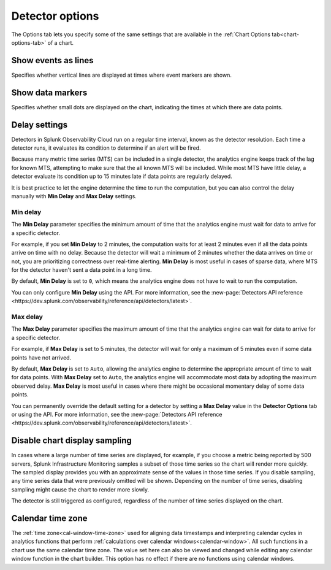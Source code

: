.. _detector-options:

************************************
Detector options
************************************

.. meta::
  :description: How to set detector options in the Options tab.

The Options tab lets you specify some of the same settings that are available in the :ref:`Chart Options tab<chart-options-tab>` of a chart.


Show events as lines
=======================

.. if text is changed here, also change it in :ref:`event-lines`

Specifies whether vertical lines are displayed at times where event markers are shown.


Show data markers
========================

.. if text is changed here, also change it in :ref:`show-markers`

Specifies whether small dots are displayed on the chart, indicating the times at which there are data points.


Delay settings
====================

Detectors in Splunk Observability Cloud run on a regular time interval, known as the detector resolution. Each time a detector runs, it evaluates its condition to determine if an alert will be fired.

Because many metric time series (MTS) can be included in a single detector, the analytics engine keeps track of the lag for known MTS, attempting to make sure that the all known MTS will be included. While most MTS have little delay, a detector evaluate its condition up to 15 minutes late if data points are regularly delayed.

It is best practice to let the engine determine the time to run the computation, but you can also control the delay manually with :strong:`Min Delay` and :strong:`Max Delay` settings.

Min delay
^^^^^^^^^^^^^^^^^^^^^^^^^^^^^^

The :strong:`Min Delay` parameter specifies the minimum amount of time that the analytics engine must wait for data to arrive for a specific detector. 

For example, if you set :strong:`Min Delay` to 2 minutes, the computation waits for at least 2 minutes even if all the data points arrive on time with no delay. Because the detector will wait a minimum of 2 minutes whether the data arrives on time or not, you are prioritizing correctness over real-time alerting. :strong:`Min Delay` is most useful in cases of sparse data, where MTS for the detector haven't sent a data point in a long time.

By default, :strong:`Min Delay` is set to ``0``, which means the analytics engine does not have to wait to run the computation.

You can only configure :strong:`Min Delay` using the API. For more information, see the :new-page:`Detectors API reference <https://dev.splunk.com/observability/reference/api/detectors/latest>`.

Max delay
^^^^^^^^^^^^^^^^^^^^^^^^^^^^^^

The :strong:`Max Delay` parameter specifies the maximum amount of time that the analytics engine can wait for data to arrive for a specific detector.

For example, if :strong:`Max Delay` is set to 5 minutes, the detector will wait for only a maximum of 5 minutes even if some data points have not arrived.

By default, :strong:`Max Delay` is set to ``Auto``, allowing the analytics engine to determine the appropriate amount of time to wait for data points. With :strong:`Max Delay` set to ``Auto``, the analytics engine will accommodate most data by adopting the maximum observed delay. :strong:`Max Delay` is most useful in cases where there might be occasional momentary delay of some data points.

You can permanently override the default setting for a detector by setting a :strong:`Max Delay` value in the :strong:`Detector Options` tab or using the API. For more information, see the :new-page:`Detectors API reference <https://dev.splunk.com/observability/reference/api/detectors/latest>`.


Disable chart display sampling
================================

.. if text is changed here, also change it as necessary in :ref:`chart-sampling`

In cases where a large number of time series are displayed, for example, if you choose a metric being reported by 500 servers, Splunk Infrastructure Monitoring samples a subset of those time series so the chart will render more quickly. The sampled display provides you with an approximate sense of the values in those time series. If you disable sampling, any time series data that were previously omitted will be shown. Depending on the number of time series, disabling sampling might cause the chart to render more slowly.

The detector is still triggered as configured, regardless of the number of time series displayed on the chart.



.. _detector-cal-time-zone:

Calendar time zone
=====================

The :ref:`time zone<cal-window-time-zone>` used for aligning data timestamps and interpreting calendar cycles in analytics functions that perform  :ref:`calculations over calendar windows<calendar-window>`. All such functions in a chart use the same calendar time zone. The value set here can also be viewed and changed while editing any calendar window function in the chart builder. This option has no effect if there are no functions using calendar windows.
